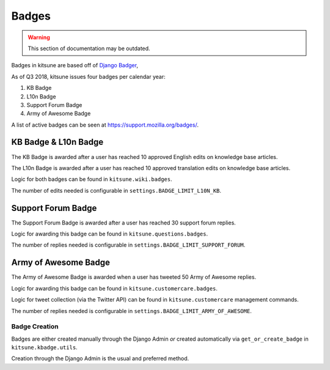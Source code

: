 ======
Badges
======

.. warning::
    This section of documentation may be outdated.

Badges in kitsune are based off of `Django Badger <https://github.com/mozilla/django-badger>`_,

As of Q3 2018, kitsune issues four badges per calendar year:

#. KB Badge
#. L10n Badge
#. Support Forum Badge
#. Army of Awesome Badge

A list of active badges can be seen at `https://support.mozilla.org/badges/ <https://support.mozilla.org/en-US/badges/>`_.

KB Badge & L10n Badge
---------------------

The KB Badge is awarded after a user has reached 10 approved English edits on knowledge base articles.

The L10n Badge is awarded after a user has reached 10 approved translation edits on knowledge base articles.

Logic for both badges can be found in ``kitsune.wiki.badges``.

The number of edits needed is configurable in ``settings.BADGE_LIMIT_L10N_KB``.

Support Forum Badge
-------------------

The Support Forum Badge is awarded after a user has reached 30 support forum replies.

Logic for awarding this badge can be found in ``kitsune.questions.badges``.

The number of replies needed is configurable in ``settings.BADGE_LIMIT_SUPPORT_FORUM``.

Army of Awesome Badge
---------------------

The Army of Awesome Badge is awarded when a user has tweeted 50 Army of Awesome replies.

Logic for awarding this badge can be found in ``kitsune.customercare.badges``.

Logic for tweet collection (via the Twitter API) can be found in ``kitsune.customercare`` management commands.

The number of replies needed is configurable in ``settings.BADGE_LIMIT_ARMY_OF_AWESOME``.

Badge Creation
==============

Badges are either created manually through the Django Admin *or* created automatically via ``get_or_create_badge`` in ``kitsune.kbadge.utils``.

Creation through the Django Admin is the usual and preferred method.
